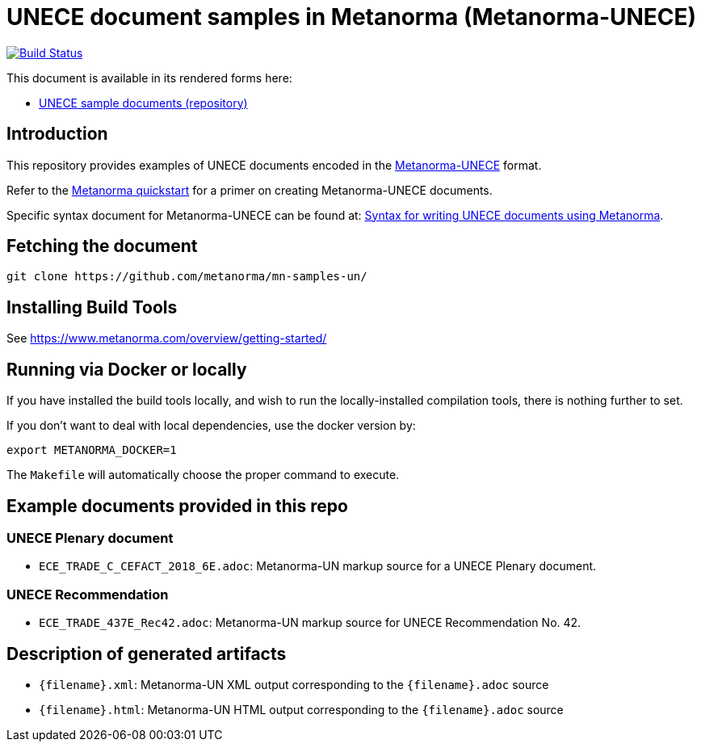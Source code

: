 = UNECE document samples in Metanorma (Metanorma-UNECE)

image:https://github.com/metanorma/mn-samples-un/workflows/publish/badge.svg["Build Status", link="https://github.com/metanorma/mn-samples-un/actions?workflow=publish"]

This document is available in its rendered forms here:

* https://metanorma.github.io/mn-samples-un/[UNECE sample documents (repository)]

== Introduction

This repository provides examples of UNECE documents encoded in the   https://github.com/metanorma/metanorma-un[Metanorma-UNECE]
format.

Refer to the https://www.metanorma.com/overview/getting-started/[Metanorma quickstart] for a primer on creating Metanorma-UNECE documents.

Specific syntax document for Metanorma-UNECE can be found at: https://www.metanorma.com/author/unece/authoring/[Syntax for writing UNECE documents using Metanorma].

== Fetching the document

[source,sh]
----
git clone https://github.com/metanorma/mn-samples-un/
----


== Installing Build Tools

See https://www.metanorma.com/overview/getting-started/


== Running via Docker or locally

If you have installed the build tools locally, and wish to run the
locally-installed compilation tools, there is nothing further to set.

If you don't want to deal with local dependencies, use the docker
version by:

[source,sh]
----
export METANORMA_DOCKER=1
----

The `Makefile` will automatically choose the proper command to
execute.


== Example documents provided in this repo

=== UNECE Plenary document

* `ECE_TRADE_C_CEFACT_2018_6E.adoc`: Metanorma-UN markup source
for a UNECE Plenary document.


=== UNECE Recommendation

* `ECE_TRADE_437E_Rec42.adoc`: Metanorma-UN markup source
for UNECE Recommendation No. 42.


== Description of generated artifacts

* `{filename}.xml`: Metanorma-UN XML output corresponding to the `{filename}.adoc` source

* `{filename}.html`: Metanorma-UN HTML output corresponding to the `{filename}.adoc` source

